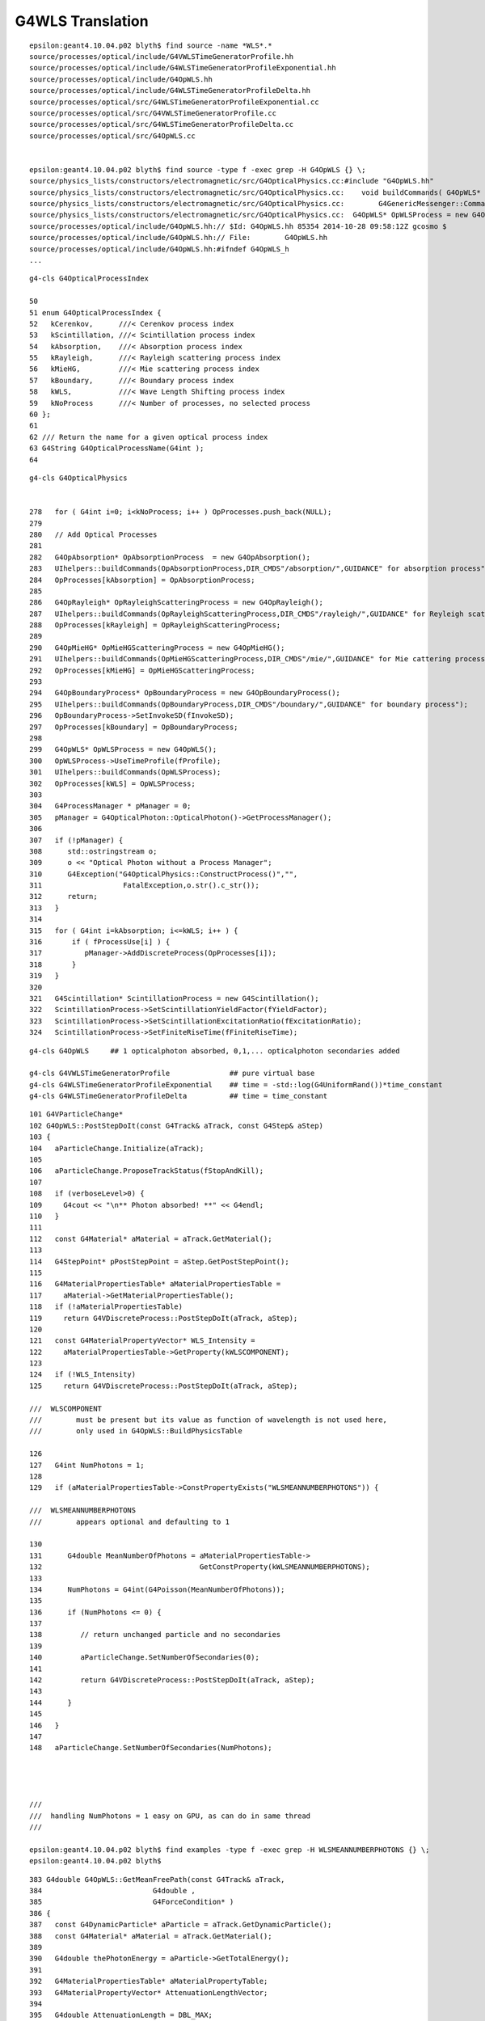 G4WLS Translation
====================


::

    epsilon:geant4.10.04.p02 blyth$ find source -name *WLS*.*
    source/processes/optical/include/G4VWLSTimeGeneratorProfile.hh
    source/processes/optical/include/G4WLSTimeGeneratorProfileExponential.hh
    source/processes/optical/include/G4OpWLS.hh
    source/processes/optical/include/G4WLSTimeGeneratorProfileDelta.hh
    source/processes/optical/src/G4WLSTimeGeneratorProfileExponential.cc
    source/processes/optical/src/G4VWLSTimeGeneratorProfile.cc
    source/processes/optical/src/G4WLSTimeGeneratorProfileDelta.cc
    source/processes/optical/src/G4OpWLS.cc


    epsilon:geant4.10.04.p02 blyth$ find source -type f -exec grep -H G4OpWLS {} \;
    source/physics_lists/constructors/electromagnetic/src/G4OpticalPhysics.cc:#include "G4OpWLS.hh"
    source/physics_lists/constructors/electromagnetic/src/G4OpticalPhysics.cc:    void buildCommands( G4OpWLS* op )
    source/physics_lists/constructors/electromagnetic/src/G4OpticalPhysics.cc:        G4GenericMessenger::Command& wlscmd1 = mess->DeclareMethod("setTimeProfile",&G4OpWLS::UseTimeProfile,
    source/physics_lists/constructors/electromagnetic/src/G4OpticalPhysics.cc:  G4OpWLS* OpWLSProcess = new G4OpWLS();
    source/processes/optical/include/G4OpWLS.hh:// $Id: G4OpWLS.hh 85354 2014-10-28 09:58:12Z gcosmo $
    source/processes/optical/include/G4OpWLS.hh:// File:        G4OpWLS.hh
    source/processes/optical/include/G4OpWLS.hh:#ifndef G4OpWLS_h
    ...


::

     g4-cls G4OpticalProcessIndex

     50 
     51 enum G4OpticalProcessIndex {
     52   kCerenkov,      ///< Cerenkov process index
     53   kScintillation, ///< Scintillation process index
     54   kAbsorption,    ///< Absorption process index
     55   kRayleigh,      ///< Rayleigh scattering process index
     56   kMieHG,         ///< Mie scattering process index
     57   kBoundary,      ///< Boundary process index
     58   kWLS,           ///< Wave Length Shifting process index
     59   kNoProcess      ///< Number of processes, no selected process
     60 };
     61 
     62 /// Return the name for a given optical process index
     63 G4String G4OpticalProcessName(G4int );
     64 

::

    g4-cls G4OpticalPhysics


    278   for ( G4int i=0; i<kNoProcess; i++ ) OpProcesses.push_back(NULL);
    279 
    280   // Add Optical Processes
    281 
    282   G4OpAbsorption* OpAbsorptionProcess  = new G4OpAbsorption();
    283   UIhelpers::buildCommands(OpAbsorptionProcess,DIR_CMDS"/absorption/",GUIDANCE" for absorption process");
    284   OpProcesses[kAbsorption] = OpAbsorptionProcess;
    285 
    286   G4OpRayleigh* OpRayleighScatteringProcess = new G4OpRayleigh();
    287   UIhelpers::buildCommands(OpRayleighScatteringProcess,DIR_CMDS"/rayleigh/",GUIDANCE" for Reyleigh scattering process");
    288   OpProcesses[kRayleigh] = OpRayleighScatteringProcess;
    289    
    290   G4OpMieHG* OpMieHGScatteringProcess = new G4OpMieHG();
    291   UIhelpers::buildCommands(OpMieHGScatteringProcess,DIR_CMDS"/mie/",GUIDANCE" for Mie cattering process");
    292   OpProcesses[kMieHG] = OpMieHGScatteringProcess;
    293 
    294   G4OpBoundaryProcess* OpBoundaryProcess = new G4OpBoundaryProcess();
    295   UIhelpers::buildCommands(OpBoundaryProcess,DIR_CMDS"/boundary/",GUIDANCE" for boundary process");
    296   OpBoundaryProcess->SetInvokeSD(fInvokeSD);
    297   OpProcesses[kBoundary] = OpBoundaryProcess;
    298 
    299   G4OpWLS* OpWLSProcess = new G4OpWLS();
    300   OpWLSProcess->UseTimeProfile(fProfile);
    301   UIhelpers::buildCommands(OpWLSProcess);
    302   OpProcesses[kWLS] = OpWLSProcess;
    303 
    304   G4ProcessManager * pManager = 0;
    305   pManager = G4OpticalPhoton::OpticalPhoton()->GetProcessManager();
    306 
    307   if (!pManager) {
    308      std::ostringstream o;
    309      o << "Optical Photon without a Process Manager";
    310      G4Exception("G4OpticalPhysics::ConstructProcess()","",
    311                   FatalException,o.str().c_str());
    312      return;
    313   }
    314 
    315   for ( G4int i=kAbsorption; i<=kWLS; i++ ) {
    316       if ( fProcessUse[i] ) {
    317          pManager->AddDiscreteProcess(OpProcesses[i]);
    318       }
    319   }
    320 
    321   G4Scintillation* ScintillationProcess = new G4Scintillation();
    322   ScintillationProcess->SetScintillationYieldFactor(fYieldFactor);
    323   ScintillationProcess->SetScintillationExcitationRatio(fExcitationRatio);
    324   ScintillationProcess->SetFiniteRiseTime(fFiniteRiseTime);





::

    g4-cls G4OpWLS     ## 1 opticalphoton absorbed, 0,1,... opticalphoton secondaries added

    g4-cls G4VWLSTimeGeneratorProfile              ## pure virtual base 
    g4-cls G4WLSTimeGeneratorProfileExponential    ## time = -std::log(G4UniformRand())*time_constant
    g4-cls G4WLSTimeGeneratorProfileDelta          ## time = time_constant


::


    101 G4VParticleChange*
    102 G4OpWLS::PostStepDoIt(const G4Track& aTrack, const G4Step& aStep)
    103 {
    104   aParticleChange.Initialize(aTrack);
    105  
    106   aParticleChange.ProposeTrackStatus(fStopAndKill);
    107 
    108   if (verboseLevel>0) {
    109     G4cout << "\n** Photon absorbed! **" << G4endl;
    110   }
    111  
    112   const G4Material* aMaterial = aTrack.GetMaterial();
    113 
    114   G4StepPoint* pPostStepPoint = aStep.GetPostStepPoint();
    115    
    116   G4MaterialPropertiesTable* aMaterialPropertiesTable =
    117     aMaterial->GetMaterialPropertiesTable();
    118   if (!aMaterialPropertiesTable)
    119     return G4VDiscreteProcess::PostStepDoIt(aTrack, aStep);
    120 
    121   const G4MaterialPropertyVector* WLS_Intensity =
    122     aMaterialPropertiesTable->GetProperty(kWLSCOMPONENT);
    123 
    124   if (!WLS_Intensity)
    125     return G4VDiscreteProcess::PostStepDoIt(aTrack, aStep);

    ///  WLSCOMPONENT 
    ///        must be present but its value as function of wavelength is not used here, 
    ///        only used in G4OpWLS::BuildPhysicsTable

    126 
    127   G4int NumPhotons = 1;
    128 
    129   if (aMaterialPropertiesTable->ConstPropertyExists("WLSMEANNUMBERPHOTONS")) {

    ///  WLSMEANNUMBERPHOTONS
    ///        appears optional and defaulting to 1 

    130 
    131      G4double MeanNumberOfPhotons = aMaterialPropertiesTable->
    132                                     GetConstProperty(kWLSMEANNUMBERPHOTONS);
    133 
    134      NumPhotons = G4int(G4Poisson(MeanNumberOfPhotons));
    135 
    136      if (NumPhotons <= 0) {
    137         
    138         // return unchanged particle and no secondaries
    139         
    140         aParticleChange.SetNumberOfSecondaries(0);
    141         
    142         return G4VDiscreteProcess::PostStepDoIt(aTrack, aStep);
    143      
    144      }
    145 
    146   }
    147 
    148   aParticleChange.SetNumberOfSecondaries(NumPhotons);




    ///
    ///  handling NumPhotons = 1 easy on GPU, as can do in same thread  
    ///   

    epsilon:geant4.10.04.p02 blyth$ find examples -type f -exec grep -H WLSMEANNUMBERPHOTONS {} \;
    epsilon:geant4.10.04.p02 blyth$ 



::

    383 G4double G4OpWLS::GetMeanFreePath(const G4Track& aTrack,
    384                          G4double ,
    385                          G4ForceCondition* )
    386 {
    387   const G4DynamicParticle* aParticle = aTrack.GetDynamicParticle();
    388   const G4Material* aMaterial = aTrack.GetMaterial();
    389 
    390   G4double thePhotonEnergy = aParticle->GetTotalEnergy();
    391 
    392   G4MaterialPropertiesTable* aMaterialPropertyTable;
    393   G4MaterialPropertyVector* AttenuationLengthVector;
    394    
    395   G4double AttenuationLength = DBL_MAX;
    396 
    397   aMaterialPropertyTable = aMaterial->GetMaterialPropertiesTable();
    398 
    399   if ( aMaterialPropertyTable ) {
    400     AttenuationLengthVector = aMaterialPropertyTable->
    401       GetProperty(kWLSABSLENGTH);
    402     if ( AttenuationLengthVector ){
    403       AttenuationLength = AttenuationLengthVector->
    404     Value(thePhotonEnergy);
    405     }
    406     else {
    407       //             G4cout << "No WLS absorption length specified" << G4endl;
    408     }
    409   }
    410   else {
    411     //           G4cout << "No WLS absortion length specified" << G4endl;
    412   }
    413  
    414   return AttenuationLength;
    415 }




::

    284 // BuildPhysicsTable for the wavelength shifting process
    285 // --------------------------------------------------
    286 
    287 void G4OpWLS::BuildPhysicsTable(const G4ParticleDefinition&)
    288 {
    289   if (theIntegralTable) {
    290      theIntegralTable->clearAndDestroy();
    291      delete theIntegralTable;
    292      theIntegralTable = NULL;
    293   }
    294 
    295   const G4MaterialTable* theMaterialTable =
    296     G4Material::GetMaterialTable();
    297   G4int numOfMaterials = G4Material::GetNumberOfMaterials();
    298  
    299   // create new physics table
    300  
    301   theIntegralTable = new G4PhysicsTable(numOfMaterials);
    302  
    303   // loop for materials
    304 
    305   for (G4int i=0 ; i < numOfMaterials; i++)
    306     {
    307       G4PhysicsOrderedFreeVector* aPhysicsOrderedFreeVector =
    308     new G4PhysicsOrderedFreeVector();
    309      
    310       // Retrieve vector of WLS wavelength intensity for
    311       // the material from the material's optical properties table.
    312 
    313       G4Material* aMaterial = (*theMaterialTable)[i];
    314 
    315       G4MaterialPropertiesTable* aMaterialPropertiesTable =
    316     aMaterial->GetMaterialPropertiesTable();
    317 
    318       if (aMaterialPropertiesTable) {
    319 
    320     G4MaterialPropertyVector* theWLSVector =
    321       aMaterialPropertiesTable->GetProperty(kWLSCOMPONENT);
    322 
    323     if (theWLSVector) {
    324       
    325       // Retrieve the first intensity point in vector
    326       // of (photon energy, intensity) pairs
    327       
    328       G4double currentIN = (*theWLSVector)[0];
    329       
    330       if (currentIN >= 0.0) {
    331         
    332         // Create first (photon energy) 






examples/extended/optical/LXe/src/LXeDetectorConstruction.cc::

    091 void LXeDetectorConstruction::DefineMaterials(){
    ...
    131   //Fiber(PMMA)
    132   fPMMA = new G4Material("PMMA", density=1190*kg/m3,3);
    133   fPMMA->AddElement(fH,nH_PMMA);
    134   fPMMA->AddElement(fC,nC_PMMA);
    135   fPMMA->AddElement(fO,2);
    ...
    212   G4double RefractiveIndexFiber[]={ 1.60, 1.60, 1.60, 1.60};
    213   assert(sizeof(RefractiveIndexFiber) == sizeof(wls_Energy));
    214   G4double AbsFiber[]={9.00*m,9.00*m,0.1*mm,0.1*mm};
    215   assert(sizeof(AbsFiber) == sizeof(wls_Energy));
    216   G4double EmissionFib[]={1.0, 1.0, 0.0, 0.0};
    217   assert(sizeof(EmissionFib) == sizeof(wls_Energy));
    218   G4MaterialPropertiesTable* fiberProperty = new G4MaterialPropertiesTable();
    219   fiberProperty->AddProperty("RINDEX",wls_Energy,RefractiveIndexFiber,wlsnum);
    220   fiberProperty->AddProperty("WLSABSLENGTH",wls_Energy,AbsFiber,wlsnum);
    221   fiberProperty->AddProperty("WLSCOMPONENT",wls_Energy,EmissionFib,wlsnum);
    222   fiberProperty->AddConstProperty("WLSTIMECONSTANT", 0.5*ns);
    223   fPMMA->SetMaterialPropertiesTable(fiberProperty);
    224 



examples/extended/optical/LXe/src/LXeWLSFiber.cc::

     42 LXeWLSFiber::LXeWLSFiber(G4RotationMatrix *pRot,
     43                              const G4ThreeVector &tlate,
     44                              G4LogicalVolume *pMotherLogical,
     45                              G4bool pMany,
     46                              G4int pCopyNo,
     47                              LXeDetectorConstruction* c)
     48   :G4PVPlacement(pRot,tlate,
     49                  new G4LogicalVolume(new G4Box("temp",1,1,1),
     50                                      G4Material::GetMaterial("Vacuum"),
     51                                      "temp",0,0,0),
     52                  "Cladding2",pMotherLogical,pMany,pCopyNo),fConstructor(c)
     53 { 
     54   CopyValues();
     55   
     56   // The Fiber
     57   //
     58   G4Tubs* fiber_tube =
     59    new G4Tubs("Fiber",fFiber_rmin,fFiber_rmax,fFiber_z,fFiber_sphi,fFiber_ephi);
     60   
     61   G4LogicalVolume* fiber_log =
     62       new G4LogicalVolume(fiber_tube,G4Material::GetMaterial("PMMA"),
     63                           "Fiber",0,0,0);
     64   
     65   // Cladding (first layer)
     66   //
     67   G4Tubs* clad1_tube =
     68       new G4Tubs("Cladding1",fClad1_rmin,fClad1_rmax,fClad1_z,fClad1_sphi,
     69                  fClad1_ephi);
     70   
     71   G4LogicalVolume* clad1_log =
     72       new G4LogicalVolume(clad1_tube,G4Material::GetMaterial("Pethylene1"),
     73                           "Cladding1",0,0,0);
     74   







::

    epsilon:geant4.10.04.p02 blyth$ find examples -name '*.cc' -exec grep -l WLS {} \;
    examples/extended/field/field04/src/F04PhysicsList.cc
    examples/extended/optical/LXe/src/LXeWLSSlab.cc
    examples/extended/optical/LXe/src/LXeSteppingAction.cc
    examples/extended/optical/LXe/src/LXeTrajectory.cc
    examples/extended/optical/LXe/src/LXeDetectorConstruction.cc
    examples/extended/optical/LXe/src/LXePhysicsList.cc
    examples/extended/optical/LXe/src/LXeDetectorMessenger.cc
    examples/extended/optical/LXe/src/LXeWLSFiber.cc
    examples/extended/optical/LXe/src/LXeTrackingAction.cc
    examples/extended/optical/wls/wls.cc
    examples/extended/optical/wls/src/WLSStackingAction.cc
    examples/extended/optical/wls/src/WLSExtraPhysics.cc
    examples/extended/optical/wls/src/WLSSteppingActionMessenger.cc
    examples/extended/optical/wls/src/WLSPhysicsList.cc
    examples/extended/optical/wls/src/WLSRunActionMessenger.cc
    examples/extended/optical/wls/src/WLSTrajectoryPoint.cc
    examples/extended/optical/wls/src/WLSTrackingAction.cc
    examples/extended/optical/wls/src/WLSPrimaryGeneratorMessenger.cc
    examples/extended/optical/wls/src/WLSRunAction.cc
    examples/extended/optical/wls/src/WLSPhysicsListMessenger.cc
    examples/extended/optical/wls/src/WLSOpticalPhysics.cc
    examples/extended/optical/wls/src/WLSSteppingVerbose.cc
    examples/extended/optical/wls/src/WLSEventActionMessenger.cc
    examples/extended/optical/wls/src/WLSMaterials.cc
    examples/extended/optical/wls/src/WLSStepMax.cc
    examples/extended/optical/wls/src/WLSEventAction.cc
    examples/extended/optical/wls/src/WLSDetectorConstruction.cc
    examples/extended/optical/wls/src/WLSActionInitialization.cc
    examples/extended/optical/wls/src/WLSSteppingAction.cc
    examples/extended/optical/wls/src/WLSPhotonDetHit.cc
    examples/extended/optical/wls/src/WLSPrimaryGeneratorAction.cc
    examples/extended/optical/wls/src/WLSPhotonDetSD.cc
    examples/extended/optical/wls/src/WLSUserTrackInformation.cc
    examples/extended/optical/wls/src/WLSTrajectory.cc
    examples/extended/optical/wls/src/WLSDetectorMessenger.cc
    epsilon:geant4.10.04.p02 blyth$ 




Adding support for WLS to Opticks requires :

1. adding WLSABSLENGTH to the standard material props and getting it thru into the GPU texture 
2. using the wlsabsorption_length to give wlsabsorption_distance in propagate.h:propagate_to_boundary
3. during geometry translation assert that WLSMEANNUMBERPHOTONS is not present or has value of 1
4. ggeo/GWLSLib analogous to ggeo/GScintillatorLib that collects WLS materials and prepares the icdf buffer (equiv to BuildPhysicsTable)
5. optixrap/OWLSLib analogous to optixrap/OScintillatorLib that converts the buffer from GWLSLib into a GPU texture
6. optixrap/cu/wavelength_lookup.h  wls_lookup similar to reemission_lookup 

   * do you have several different WLS materials, or just the one ? 




optixrap/cu/propagate.h::

    078 __device__ int propagate_to_boundary( Photon& p, State& s, curandState &rng)
     79 {
     80     //float speed = SPEED_OF_LIGHT/s.material1.x ;    // .x:refractive_index    (phase velocity of light in medium)
     81     float speed = s.m1group2.x ;  // .x:group_velocity  (group velocity of light in the material) see: opticks-find GROUPVEL
     82 
     83 #ifdef WITH_ALIGN_DEV
     84 #ifdef WITH_LOGDOUBLE
     85 
     86     float u_boundary_burn = curand_uniform(&rng) ;
     87     float u_scattering = curand_uniform(&rng) ;
     88     float u_absorption = curand_uniform(&rng) ;
     89 
     90     //  these two doubles brings about 100 lines of PTX with .f64
     91     //  see notes/issues/AB_SC_Position_Time_mismatch.rst      
     92     float scattering_distance = -s.material1.z*log(double(u_scattering)) ;   // .z:scattering_length
     93     float absorption_distance = -s.material1.y*log(double(u_absorption)) ;   // .y:absorption_length 
     94 
     95 #elif WITH_LOGDOUBLE_ALT
     96     float u_boundary_burn = curand_uniform(&rng) ;
     97     double u_scattering = curand_uniform_double(&rng) ;
     98     double u_absorption = curand_uniform_double(&rng) ;
     99 
    100     float scattering_distance = -s.material1.z*log(u_scattering) ;   // .z:scattering_length
    101     float absorption_distance = -s.material1.y*log(u_absorption) ;   // .y:absorption_length 
    102 
    103 #else
    104     float u_boundary_burn = curand_uniform(&rng) ;
    105     float u_scattering = curand_uniform(&rng) ;
    106     float u_absorption = curand_uniform(&rng) ;
    107     float scattering_distance = -s.material1.z*logf(u_scattering) ;   // .z:scattering_length
    108     float absorption_distance = -s.material1.y*logf(u_absorption) ;   // .y:absorption_length 
    109 #endif
    110 
    111 #else
    112     float scattering_distance = -s.material1.z*logf(curand_uniform(&rng));   // .z:scattering_length
    113     float absorption_distance = -s.material1.y*logf(curand_uniform(&rng));   // .y:absorption_length
    114 #endif
    115 
    116 #ifdef WITH_ALIGN_DEV_DEBUG
    117     rtPrintf("propagate_to_boundary  u_OpBoundary:%.9g speed:%.9g s.distance_to_boundary:%.9g \n", u_boundary_burn, speed, s.distance_to_boundary );
    118     rtPrintf("propagate_to_boundary  u_OpRayleigh:%.9g   scattering_length(s.material1.z):%.9g scattering_distance:%.9g \n", u_scattering, s.material1.z, scattering_distance );
    119     rtPrintf("propagate_to_boundary  u_OpAbsorption:%.9g   absorption_length(s.material1.y):%.9g absorption_distance:%.9g \n", u_absorption, s.material1.y, absorption_distance );
    120 #endif
    121 
    122 
    123     if (absorption_distance <= scattering_distance)
    124     {
    125         if (absorption_distance <= s.distance_to_boundary)
    126         {
    127             p.time += absorption_distance/speed ;
    128             p.position += absorption_distance*p.direction;





Need a GWLSLib that collects WLS materials and cooks up the icdf buffer, equivalent to the G4OpWLS::BuildPhysicsTable::


    125 NPY<float>* GScintillatorLib::createBuffer()
    126 {
    127     unsigned int ni = getNumRaw();
    128     unsigned int nj = m_icdf_length ;
    129     unsigned int nk = 1 ;
    130 
    131     LOG(LEVEL)
    132           << " ni " << ni
    133           << " nj " << nj
    134           << " nk " << nk
    135           ;
    136 
    137     NPY<float>* buf = NPY<float>::make(ni, nj, nk);
    138     buf->zero();
    139     float* data = buf->getValues();
    140 
    141     for(unsigned int i=0 ; i < ni ; i++)
    142     {
    143         GPropertyMap<float>* scint = getRaw(i) ;
    144         GProperty<float>* cdf = constructReemissionCDF(scint);
    145         assert(cdf);
    146 
    147         GProperty<float>* icdf = constructInvertedReemissionCDF(scint);
    148         assert(icdf);
    149         assert(icdf->getLength() == nj);
    150 
    151         for( unsigned int j = 0; j < nj ; ++j )
    152         {
    153             unsigned int offset = i*nj*nk + j*nk ;
    154             data[offset+0] = icdf->getValue(j);
    155         }
    156    }
    157    return buf ;
    158 }

::

    195 GProperty<float>* GScintillatorLib::constructInvertedReemissionCDF(GPropertyMap<float>* pmap)
    196 {
    197     std::string name = pmap->getShortNameString();
    198 
    199     typedef GProperty<float> P ;
    200 
    201     P* slow = getProperty(pmap, slow_component);
    202     P* fast = getProperty(pmap, fast_component);
    203     assert(slow != NULL && fast != NULL );
    204 
    205 
    206     float mxdiff = GProperty<float>::maxdiff(slow, fast);
    207     assert(mxdiff < 1e-6 );
    208 
    209     P* rrd = slow->createReversedReciprocalDomain();    // have to used reciprocal "energywise" domain for G4/NuWa agreement
    210 
    211     P* srrd = rrd->createZeroTrimmed();                 // trim extraneous zero values, leaving at most one zero at either extremity
    212 
    213     unsigned int l_srrd = srrd->getLength() ;
    214     unsigned int l_rrd = rrd->getLength()  ;
    215 
    216     if( l_srrd != l_rrd - 2)
    217     {
    218        LOG(debug)
    219            << "was expecting to trim 2 values "
    220            << " l_srrd " << l_srrd
    221            << " l_rrd " << l_rrd
    222            ;
    223     }
    224     //assert( l_srrd == l_rrd - 2); // expect to trim 2 values
    225 
    226     P* rcdf = srrd->createCDF();
    227 
    228     P* icdf = rcdf->createInverseCDF(m_icdf_length);
    229 
    230     icdf->getValues()->reciprocate();  // avoid having to reciprocate lookup results : by doing it here 
    231 
    232     return icdf ;
    233 }


To understand how inverse CDF is created play around with::

    ggeo/tests/GPropertyTest.cc
    ggeo/tests/GPropertyDebugTest.cc






